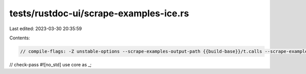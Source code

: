 tests/rustdoc-ui/scrape-examples-ice.rs
=======================================

Last edited: 2023-03-30 20:35:59

Contents:

.. code-block:: rs

    // compile-flags: -Z unstable-options --scrape-examples-output-path {{build-base}}/t.calls --scrape-examples-target-crate foobar
// check-pass
#![no_std]
use core as _;


